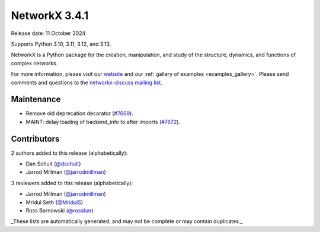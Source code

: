 NetworkX 3.4.1
==============

Release date: 11 October 2024

Supports Python 3.10, 3.11, 3.12, and 3.13.

NetworkX is a Python package for the creation, manipulation, and study of the
structure, dynamics, and functions of complex networks.

For more information, please visit our `website <https://networkx.org/>`_
and our :ref:`gallery of examples <examples_gallery>`.
Please send comments and questions to the `networkx-discuss mailing list
<http://groups.google.com/group/networkx-discuss>`_.

Maintenance
-----------

- Remove old deprecation decorator (`#7669 <https://github.com/networkx/networkx/pull/7669>`_).
- MAINT: delay loading of backend_info to after imports (`#7672 <https://github.com/networkx/networkx/pull/7672>`_).

Contributors
------------

2 authors added to this release (alphabetically):

- Dan Schult (`@dschult <https://github.com/dschult>`_)
- Jarrod Millman (`@jarrodmillman <https://github.com/jarrodmillman>`_)

3 reviewers added to this release (alphabetically):

- Jarrod Millman (`@jarrodmillman <https://github.com/jarrodmillman>`_)
- Mridul Seth (`@MridulS <https://github.com/MridulS>`_)
- Ross Barnowski (`@rossbar <https://github.com/rossbar>`_)

_These lists are automatically generated, and may not be complete or may contain duplicates._
